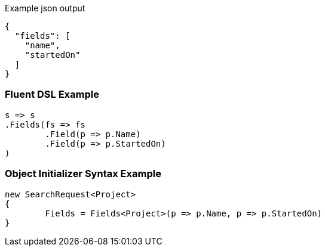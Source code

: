 :ref_current: https://www.elastic.co/guide/en/elasticsearch/reference/current

:github: https://github.com/elastic/elasticsearch-net

:imagesdir: ../../images

[source,javascript,method="expectjson"]
.Example json output
----
{
  "fields": [
    "name",
    "startedOn"
  ]
}
----

=== Fluent DSL Example

[source,csharp,method="fluent"]
----
s => s
.Fields(fs => fs
	.Field(p => p.Name)
	.Field(p => p.StartedOn)
)
----

=== Object Initializer Syntax Example

[source,csharp,method="initializer"]
----
new SearchRequest<Project>
{
	Fields = Fields<Project>(p => p.Name, p => p.StartedOn)
}
----

